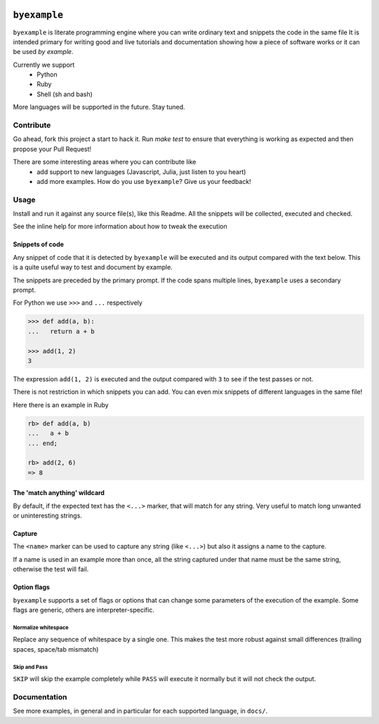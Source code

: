 .. image:: https://travis-ci.org/eldipa/byexample.svg?branch=master
   :alt Build Status
   :target https://travis-ci.org/eldipa/byexample

``byexample``
=============

``byexample`` is literate programming engine where you can write
ordinary text and snippets the code in the same file
It is intended primary for writing good and live tutorials and documentation
showing how a piece of software works or it can be used *by example*.

Currently we support
 - Python
 - Ruby
 - Shell (sh and bash)

More languages will be supported in the future. Stay tuned.

Contribute
^^^^^^^^^^

Go ahead, fork this project a start to hack it. Run `make test` to ensure that
everything is working as expected and then propose your Pull Request!

There are some interesting areas where you can contribute like
 - add support to new languages (Javascript, Julia, just listen to you heart)
 - add more examples. How do you use ``byexample``? Give us your feedback!

Usage
^^^^^

Install and run it against any source file(s), like this Readme.
All the snippets will be collected, executed and checked.

.. code:: shell
    $ pip install --user byexample      # install it # byexample: +SKIP
    $ byexample README.rst              # run it     # byexample: +SKIP
    .............
    File README.rst, 13/13 test ran in 0.81 seconds
    [PASS] Pass: 13 Fail: 0 Aborted: 0


See the inline help for more information about how to tweak the execution

.. code:: shell
    $ byexample -h
    usage: byexample <...>

Snippets of code
----------------

Any snippet of code that it is detected by ``byexample`` will be executed
and its output compared with the text below.
This is a quite useful way to test and document by example.

The snippets are preceded by the primary prompt. If the code spans
multiple lines, ``byexample`` uses a secondary prompt.

For Python we use ``>>>`` and ``...`` respectively

.. code:: python

    >>> def add(a, b):
    ...   return a + b

    >>> add(1, 2)
    3

The expression ``add(1, 2)`` is executed and the output compared with ``3`` to
see if the test passes or not.

There is not restriction in which snippets you can add. You can even mix
snippets of different languages in the same file!

Here there is an example in Ruby

.. code:: ruby

    rb> def add(a, b)
    ...   a + b
    ... end;

    rb> add(2, 6)
    => 8


The 'match anything' wildcard
-----------------------------

By default, if the expected text has the ``<...>`` marker, that
will match for any string.
Very useful to match long unwanted or uninteresting strings.

.. code:: python
    >>> print(list(range(20)))
    [0, 1, <...>, 18, 19]

Capture
-------

The ``<name>`` marker can be used to capture any string (like ``<...>``)
but also it assigns a name to the capture.

If a name is used in an example more than once, all the string captured under
that name must be the same string, otherwise the test will fail.

.. code:: python
    >>> X = 42

    >>> [1, X, 2, X]
    [1, <random-number>, 2, <random-number>]

    >>> # this will fail because X and 4 are not the **same** 'random-number'
    >>> # we use +PASS to skip the checks of this test
    >>> [1, X, 2, 4]        # byexample: +PASS
    [1, <random-number>, 2, <random-number>]


Option flags
------------

``byexample`` supports a set of flags or options that can change some
parameters of the execution of the example.
Some flags are generic, others are interpreter-specific.

Normalize whitespace
....................

Replace any sequence of whitespace by a single one. This makes the test
more robust against small differences (trailing spaces, space/tab mismatch)

.. code:: python
    >>> print(list(range(20)))     # byexample: +WS
    [0,   1,  2,  3,  4,  5,  6,  7,  8,  9,
    10,  11, 12, 13, 14, 15, 16, 17, 18, 19]

Skip and Pass
.............

``SKIP`` will skip the example completely while ``PASS`` will execute it
normally but it will not check the output.

.. code:: python
    >>> a = 1
    >>> a = 2       # do not run this code # byexample: +SKIP
    >>> a
    1

    >>> def f():
    ...   print("Choosing a random number...")
    ...   return 42

    >>> a = f()     # execute the code but ignore the output # byexample: +PASS
    >>> a
    42

Documentation
^^^^^^^^^^^^^

See more examples, in general and in particular for each supported language,
in ``docs/``.
